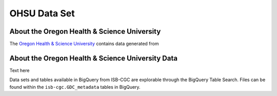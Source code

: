 *************
OHSU Data Set
*************


About the Oregon Health & Science University
--------------------------------------------

The `Oregon Health & Science University <https://www.ohsu.edu/>`_ contains data generated from 

About the Oregon Health & Science University Data
-------------------------------------------------

Text here


Data sets and tables available in BigQuery from ISB-CGC are explorable through the BigQuery Table Search. Files can be found within the ``isb-cgc.GDC_metadata`` tables in BigQuery.
